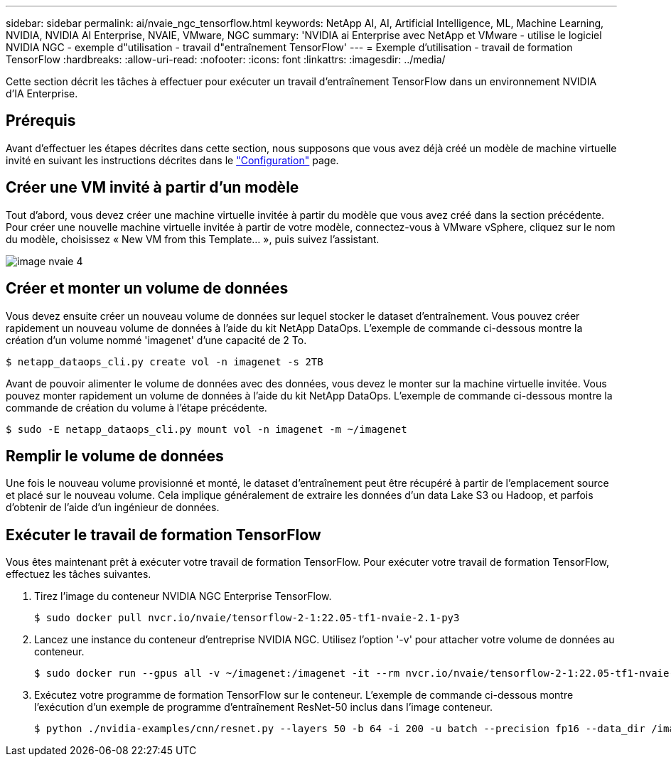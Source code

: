 ---
sidebar: sidebar 
permalink: ai/nvaie_ngc_tensorflow.html 
keywords: NetApp AI, AI, Artificial Intelligence, ML, Machine Learning, NVIDIA, NVIDIA AI Enterprise, NVAIE, VMware, NGC 
summary: 'NVIDIA ai Enterprise avec NetApp et VMware - utilise le logiciel NVIDIA NGC - exemple d"utilisation - travail d"entraînement TensorFlow' 
---
= Exemple d'utilisation - travail de formation TensorFlow
:hardbreaks:
:allow-uri-read: 
:nofooter: 
:icons: font
:linkattrs: 
:imagesdir: ../media/


[role="lead"]
Cette section décrit les tâches à effectuer pour exécuter un travail d'entraînement TensorFlow dans un environnement NVIDIA d'IA Enterprise.



== Prérequis

Avant d'effectuer les étapes décrites dans cette section, nous supposons que vous avez déjà créé un modèle de machine virtuelle invité en suivant les instructions décrites dans le link:nvaie_ngc_setup.html["Configuration"] page.



== Créer une VM invité à partir d'un modèle

Tout d'abord, vous devez créer une machine virtuelle invitée à partir du modèle que vous avez créé dans la section précédente. Pour créer une nouvelle machine virtuelle invitée à partir de votre modèle, connectez-vous à VMware vSphere, cliquez sur le nom du modèle, choisissez « New VM from this Template... », puis suivez l'assistant.

image::nvaie_image4.png[image nvaie 4]



== Créer et monter un volume de données

Vous devez ensuite créer un nouveau volume de données sur lequel stocker le dataset d'entraînement. Vous pouvez créer rapidement un nouveau volume de données à l'aide du kit NetApp DataOps. L'exemple de commande ci-dessous montre la création d'un volume nommé 'imagenet' d'une capacité de 2 To.

....
$ netapp_dataops_cli.py create vol -n imagenet -s 2TB
....
Avant de pouvoir alimenter le volume de données avec des données, vous devez le monter sur la machine virtuelle invitée. Vous pouvez monter rapidement un volume de données à l'aide du kit NetApp DataOps. L'exemple de commande ci-dessous montre la commande de création du volume à l'étape précédente.

....
$ sudo -E netapp_dataops_cli.py mount vol -n imagenet -m ~/imagenet
....


== Remplir le volume de données

Une fois le nouveau volume provisionné et monté, le dataset d'entraînement peut être récupéré à partir de l'emplacement source et placé sur le nouveau volume. Cela implique généralement de extraire les données d'un data Lake S3 ou Hadoop, et parfois d'obtenir de l'aide d'un ingénieur de données.



== Exécuter le travail de formation TensorFlow

Vous êtes maintenant prêt à exécuter votre travail de formation TensorFlow. Pour exécuter votre travail de formation TensorFlow, effectuez les tâches suivantes.

. Tirez l'image du conteneur NVIDIA NGC Enterprise TensorFlow.
+
....
$ sudo docker pull nvcr.io/nvaie/tensorflow-2-1:22.05-tf1-nvaie-2.1-py3
....
. Lancez une instance du conteneur d'entreprise NVIDIA NGC. Utilisez l'option '-v' pour attacher votre volume de données au conteneur.
+
....
$ sudo docker run --gpus all -v ~/imagenet:/imagenet -it --rm nvcr.io/nvaie/tensorflow-2-1:22.05-tf1-nvaie-2.1-py3
....
. Exécutez votre programme de formation TensorFlow sur le conteneur. L'exemple de commande ci-dessous montre l'exécution d'un exemple de programme d'entraînement ResNet-50 inclus dans l'image conteneur.
+
....
$ python ./nvidia-examples/cnn/resnet.py --layers 50 -b 64 -i 200 -u batch --precision fp16 --data_dir /imagenet/data
....

